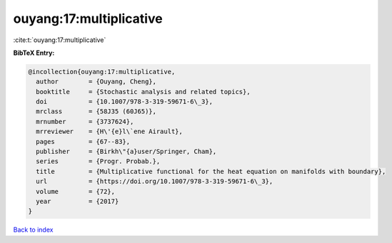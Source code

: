 ouyang:17:multiplicative
========================

:cite:t:`ouyang:17:multiplicative`

**BibTeX Entry:**

.. code-block:: bibtex

   @incollection{ouyang:17:multiplicative,
     author        = {Ouyang, Cheng},
     booktitle     = {Stochastic analysis and related topics},
     doi           = {10.1007/978-3-319-59671-6\_3},
     mrclass       = {58J35 (60J65)},
     mrnumber      = {3737624},
     mrreviewer    = {H\'{e}l\`ene Airault},
     pages         = {67--83},
     publisher     = {Birkh\"{a}user/Springer, Cham},
     series        = {Progr. Probab.},
     title         = {Multiplicative functional for the heat equation on manifolds with boundary},
     url           = {https://doi.org/10.1007/978-3-319-59671-6\_3},
     volume        = {72},
     year          = {2017}
   }

`Back to index <../By-Cite-Keys.html>`_
